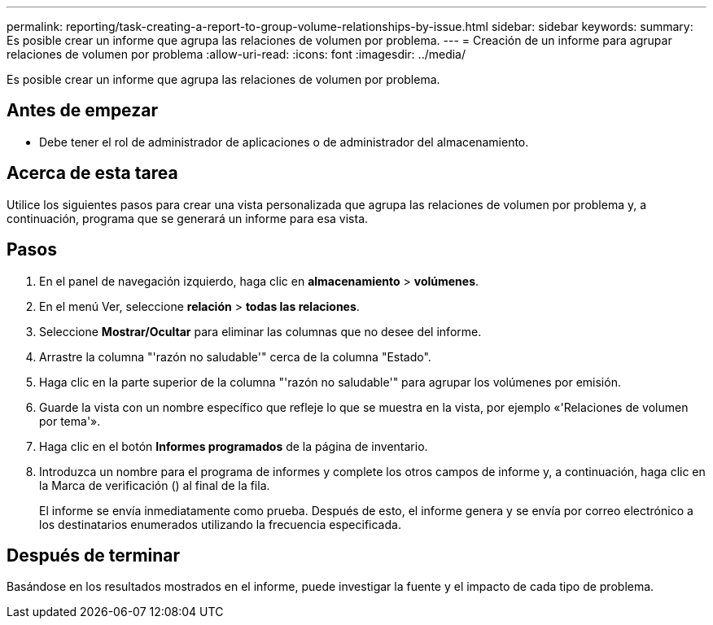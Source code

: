---
permalink: reporting/task-creating-a-report-to-group-volume-relationships-by-issue.html 
sidebar: sidebar 
keywords:  
summary: Es posible crear un informe que agrupa las relaciones de volumen por problema. 
---
= Creación de un informe para agrupar relaciones de volumen por problema
:allow-uri-read: 
:icons: font
:imagesdir: ../media/


[role="lead"]
Es posible crear un informe que agrupa las relaciones de volumen por problema.



== Antes de empezar

* Debe tener el rol de administrador de aplicaciones o de administrador del almacenamiento.




== Acerca de esta tarea

Utilice los siguientes pasos para crear una vista personalizada que agrupa las relaciones de volumen por problema y, a continuación, programa que se generará un informe para esa vista.



== Pasos

. En el panel de navegación izquierdo, haga clic en *almacenamiento* > *volúmenes*.
. En el menú Ver, seleccione *relación* > *todas las relaciones*.
. Seleccione *Mostrar/Ocultar* para eliminar las columnas que no desee del informe.
. Arrastre la columna "'razón no saludable'" cerca de la columna "Estado".
. Haga clic en la parte superior de la columna "'razón no saludable'" para agrupar los volúmenes por emisión.
. Guarde la vista con un nombre específico que refleje lo que se muestra en la vista, por ejemplo «'Relaciones de volumen por tema'».
. Haga clic en el botón *Informes programados* de la página de inventario.
. Introduzca un nombre para el programa de informes y complete los otros campos de informe y, a continuación, haga clic en la Marca de verificación (image:../media/blue-check.gif[""]) al final de la fila.
+
El informe se envía inmediatamente como prueba. Después de esto, el informe genera y se envía por correo electrónico a los destinatarios enumerados utilizando la frecuencia especificada.





== Después de terminar

Basándose en los resultados mostrados en el informe, puede investigar la fuente y el impacto de cada tipo de problema.
